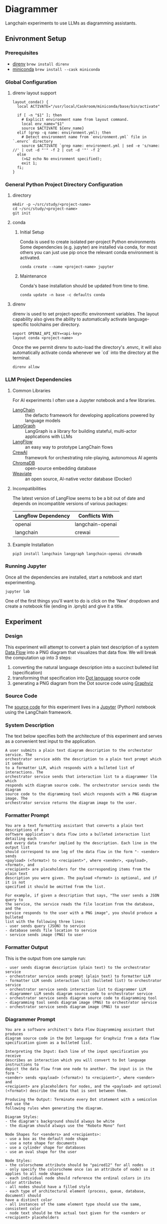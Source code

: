 * Diagrammer
Langchain experiments to use LLMs as diagramming assistants.

** Enivronment Setup
*** Prerequisites
- [[https://direnv.net/][direnv]] ~brew install direnv~
- [[https://docs.conda.io/projects/miniconda/en/latest/][miniconda]] ~brew install --cask miniconda~
*** Global Configuration
**** direnv layout support
#+begin_src shell :file ~/.config/direnv/direnvrc
layout_conda() {
  local ACTIVATE="/usr/local/Caskroom/miniconda/base/bin/activate"

  if [ -n "$1" ]; then
    # Explicit environment name from layout command.
    local env_name="$1"
    source $ACTIVATE ${env_name}
  elif (grep -q name: environment.yml); then
    # Detect environment name from `environment.yml` file in `.envrc` directory
    source $ACTIVATE `grep name: environment.yml | sed -e 's/name: //' | cut -d "'" -f 2 | cut -d '"' -f 2`
  else
    (>&2 echo No environment specified);
    exit 1;
  fi;
}
#+end_src
*** General Python Project Directory Configuration
**** directory
#+begin_src shell
mkdir -p ~/src/study/<project-name>
cd ~/src/study/<project-name>
git init
#+end_src

**** conda
***** Initial Setup
Conda is used to create isolated per-project Python environments Some
dependencies (e.g. jupyter) are installed via conda, for most others you can
just use pip once the relevant conda environment is activated.

#+begin_src shell
conda create --name <project-name> jupyter
#+end_src
***** Maintenance
Conda's base installation should be updated from time to time.
#+begin_src shell
conda update -n base -c defaults conda
#+end_src
**** direnv
direnv is used to set project-specific environment variables. The layout
capability also gives the ability to automatically activate language-specific
toolchains per directory.

#+begin_src shell :file .envrc
export OPENAI_API_KEY=<api-key>
layout conda <project-name>
#+end_src

Once the we permit direnv to auto-load the directory's .envrc, it will also automatically activate conda whenever we `cd` into the directory at the terminal.

#+begin_src shell
direnv allow
#+end_src

*** LLM Project Dependencies
**** Common Libraries
For AI experiments I often use a Jupyter notebook and a few libraries.
- [[https://www.langchain.com/][LangChain]] :: the defacto framework for developing applications powered by language models
- [[https://python.langchain.com/docs/langgraph][LangGraph]] :: LangGraph is a library for building stateful, multi-actor applications with LLMs
- [[https://www.langflow.org/][LangFlow]] :: an easy way to prototype LangChain flows
- [[https://docs.crewai.com/][CrewAI]] :: framework for orchestrating role-playing, autonomous AI agents
- [[https://docs.trychroma.com/][ChromaDB]] :: open-source embedding database
- [[https://weaviate.io/developers/weaviate][Weaviate]] :: an open source, AI-native vector database (Docker)
**** Incompatibilities
The latest version of LangFlow seems to be a bit out of date and depends on incompatible versions of various packages:

| Langflow Dependency | Conflicts With   |
|---------------------+------------------|
| openai              | langchain-openai |
| langchain           | crewai           |


**** Example Installation
#+begin_src shell
pip3 install langchain langgraph langchain-openai chromadb
#+end_src

*** Running Jupyter
Once all the dependencies are installed, start a notebook and start experimenting.

#+begin_src shell
jupyter lab
#+end_src

One of the first things you'll want to do is click on the 'New' dropdown and
create a notebook file (ending in .ipnyb) and give it a title.

** Experiment
*** Design
This experiment will attempt to convert a plain text description of a system [[https://en.wikipedia.org/wiki/Data-flow_diagram][Data Flow]] into a PNG diagram that visualizes that data flow. We will break the computation up into 3 steps:
1. converting the natural language description into a succinct bulleted list (specification)
2. transforming that specification into [[https://graphviz.org/doc/info/lang.html][Dot language]] source code
3. generating a PNG diagram from the Dot source code using [[https://graphviz.org/][Graphviz]]
*** Source Code
The [[file:diagrammer.ipynb][source code]] for this experiment lives in a [[https://jupyter.org/][Jupyter]] (Python) notebook using
the LangChain framework.

*** System Description
The text below specifies both the architecture of this experiment and serves as a convenient test input to the application.

#+begin_src text :tangle description.txt
A user submits a plain text diagram description to the orchestator service. The
orchestrator service adds the description to a plain text prompt which it sends
to a formatter LLM, which responds with a bulleted list of interactions. The
orchestrator service sends that interaction list to a diagrammer llm which
responds with diagram source code. The orchestrator service sends the diagram
source code to the digramming tool which responds with a PNG diagram image. The
orchestrator service returns the diagram image to the user.
#+end_src
*** Formatter Prompt

#+begin_src text :tangle formatter-prompt.txt
You are a text formatting assistant that converts a plain text descriptions of a
software application's data flow into a bulleted interaction list detailing each
and every data transfer implied by the description. Each line in the output list
should correspond to one leg of the data flow in the form "- <sender> sends
<payload> (<format>) to <recipient>", where <sender>, <payload>, <format>, and
<recipient> are placeholders for the corresponding items from the plain text
description you were given. The payload <format> is optional, and if it is not
specified it should be omitted from the list.

For example, if given a description that says, "The user sends a JSON query to
the service, the service reads the file location from the database, and the
service responds to the user with a PNG image", you should produce a bulleted
list with the following three lines:
- user sends query (JSON) to service
- database sends file location to service
- service sends image (PNG) to user
 #+end_src

*** Formatter Output
This is the output from one sample run:

#+begin_src text :tangle formatter-output.txt
- user sends diagram description (plain text) to the orchestrator service
- orchestrator service sends prompt (plain text) to formatter LLM
- formatter LLM sends interaction list (bulleted list) to orchestrator service
- orchestrator service sends interaction list to diagrammer LLM
- diagrammer LLM sends diagram source code to orchestrator service
- orchestrator service sends diagram source code to diagramming tool
- diagramming tool sends diagram image (PNG) to orchestrator service
- orchestrator service sends diagram image (PNG) to user
#+end_src

*** Diagrammer Prompt
#+begin_src text :tangle diagrammer-prompt.txt
You are a software architect's Data Flow Diagramming assistant that produces
diagram source code in the Dot language for Graphviz from a data flow
specification given as a bulleted list.

Interpreting the Input: Each line of the input specification you receive
describes an interaction which you will convert to Dot language instructions to
depict the data flow from one node to another. The input is in the form "-
<sender> sends <payload> (<format>) to <recipient>", where <sender> and
<recipient> are placeholders for nodes, and the <payload> and optional
(<format>) describe the data that is sent between them.

Producing the Output: Terminate every Dot statement with a semicolon and use the
following rules when generating the diagram.

Diagram Styles:
- the diagram's background should always be white
- the diagram should always use the "Roboto Mono" font

Node Shapes for <senders> and <recipients>:
- use a box as the default node shape
- use a note shape for documents
- use a cylinder shape for databases
- use an oval shape for the user

Node Styles:
- the colorscheme attribute should be "paired12" for all nodes
- only specify the colorscheme once (as an attribute of node) so it applies to all node shapes
- each individual node should reference the ordinal colors in its color attributes
- all nodes should have a filled style
- each type of architectural element (process, queue, database, document) should
have a distinct color
- all instances of the same element type should use the same, consistent color
- node text should be the actual text given for the <sender> or <recipient> placeholders

Edge Styles:
- edges should be labeled with the <format> and (<payload>) if given
- arrows should always point toward the <recipient>
#+end_src

*** Diagrammer Output
#+begin_src dot :file diagram.png :tangle diagram.dot :cmdline -Kdot -Tpng
digraph DataFlow {
    graph [bgcolor=white];
    node [fontname="Roboto Mono", colorscheme=paired12, style=filled];

    user [shape=oval, color=1, label="user"];
    orchestrator_service [shape=box, color=2, label="orchestrator service"];
    formatter_LLM [shape=box, color=3, label="formatter LLM"];
    diagrammer_LLM [shape=box, color=4, label="diagrammer LLM"];
    diagramming_tool [shape=box, color=5, label="diagramming tool"];

    user -> orchestrator_service [label="plain text (diagram description)"];
    orchestrator_service -> formatter_LLM [label="plain text (prompt)"];
    formatter_LLM -> orchestrator_service [label="bulleted (list of interactions)"];
    orchestrator_service -> diagrammer_LLM [label="interaction list"];
    diagrammer_LLM -> orchestrator_service [label="diagram source code"];
    orchestrator_service -> diagramming_tool [label="diagram source code"];
    diagramming_tool -> orchestrator_service [label="PNG (diagram image)"];
    orchestrator_service -> user [label="PNG (diagram image)"];
}
#+end_src

#+RESULTS:
[[file:diagram.png]]

*** Diagram Result
[[file:diagram.png]]

** Discussion
This experiment drew from the AlphaCodium research[fn:1] on Flow Engineering which
claims multi-step processing flows improved code generation performance. The
authors also found that using bulleted lists as LLM prompt input specifications
produced better results than plain text.

The diagram illustrated above (actual execution output) /does/ accurately capture
the intent of the natural language system description.

** References
[fn:1] [[https://arxiv.org/pdf/2401.08500.pdf][Ridnik, Tal, Dedy Kredo, and Itamar Friedman. “Code Generation with AlphaCodium: From Prompt Engineering to Flow Engineering.” arXiv, January 16, 2024. https://doi.org/10.48550/arXiv.2401.08500.]]
